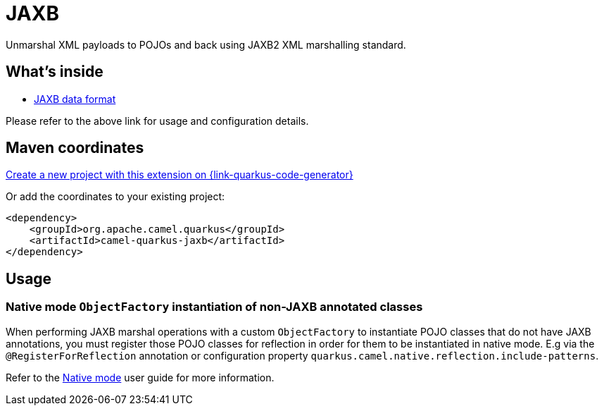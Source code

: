// Do not edit directly!
// This file was generated by camel-quarkus-maven-plugin:update-extension-doc-page
[id="extensions-jaxb"]
= JAXB
:page-aliases: extensions/jaxb.adoc
:linkattrs:
:cq-artifact-id: camel-quarkus-jaxb
:cq-native-supported: true
:cq-status: Stable
:cq-status-deprecation: Stable
:cq-description: Unmarshal XML payloads to POJOs and back using JAXB2 XML marshalling standard.
:cq-deprecated: false
:cq-jvm-since: 1.0.0
:cq-native-since: 1.0.0

ifeval::[{doc-show-badges} == true]
[.badges]
[.badge-key]##JVM since##[.badge-supported]##1.0.0## [.badge-key]##Native since##[.badge-supported]##1.0.0##
endif::[]

Unmarshal XML payloads to POJOs and back using JAXB2 XML marshalling standard.

[id="extensions-jaxb-whats-inside"]
== What's inside

* xref:{cq-camel-components}:dataformats:jaxb-dataformat.adoc[JAXB data format]

Please refer to the above link for usage and configuration details.

[id="extensions-jaxb-maven-coordinates"]
== Maven coordinates

https://{link-quarkus-code-generator}/?extension-search=camel-quarkus-jaxb[Create a new project with this extension on {link-quarkus-code-generator}, window="_blank"]

Or add the coordinates to your existing project:

[source,xml]
----
<dependency>
    <groupId>org.apache.camel.quarkus</groupId>
    <artifactId>camel-quarkus-jaxb</artifactId>
</dependency>
----
ifeval::[{doc-show-user-guide-link} == true]
Check the xref:user-guide/index.adoc[User guide] for more information about writing Camel Quarkus applications.
endif::[]

[id="extensions-jaxb-usage"]
== Usage
[id="extensions-usage-native-mode-objectfactory-instantiation-of-non-jaxb-annotated-classes"]
=== Native mode `ObjectFactory` instantiation of non-JAXB annotated classes

When performing JAXB marshal operations with a custom `ObjectFactory` to instantiate POJO classes that do not have JAXB annotations,
you must register those POJO classes for reflection in order for them to be instantiated in native mode. E.g via the `@RegisterForReflection`
annotation or configuration property `quarkus.camel.native.reflection.include-patterns`.

Refer to the xref:user-guide/native-mode.adoc#reflection[Native mode] user guide for more information.

